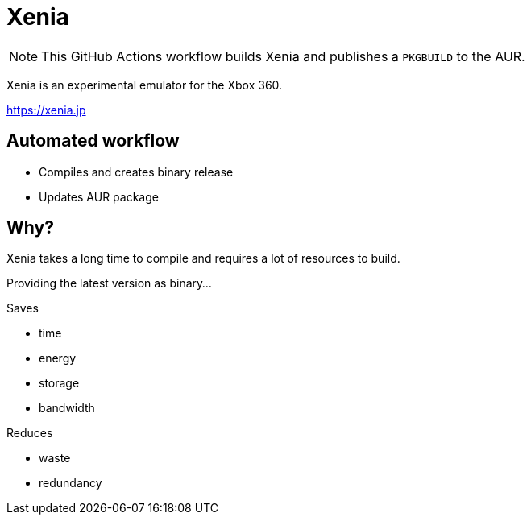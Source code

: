 = Xenia

NOTE: This GitHub Actions workflow builds Xenia and publishes a `PKGBUILD` to the AUR.

Xenia is an experimental emulator for the Xbox 360.

https://xenia.jp

== Automated workflow

- Compiles and creates binary release
- Updates AUR package

== Why?

Xenia takes a long time to compile and requires a lot of resources to build.

Providing the latest version as binary... 

.Saves
- time
- energy
- storage
- bandwidth

.Reduces
- waste
- redundancy
